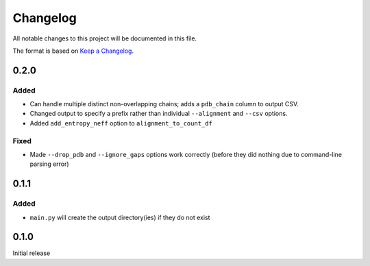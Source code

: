 =========
Changelog
=========

All notable changes to this project will be documented in this file.

The format is based on `Keep a Changelog <https://keepachangelog.com>`_.

0.2.0
------

Added
++++++
* Can handle multiple distinct non-overlapping chains; adds a ``pdb_chain`` column to output CSV.

* Changed output to specify a prefix rather than individual ``--alignment`` and ``--csv`` options.

* Added ``add_entropy_neff`` option to ``alignment_to_count_df``

Fixed
+++++
* Made ``--drop_pdb`` and ``--ignore_gaps`` options work correctly (before they did nothing due to command-line parsing error)

0.1.1
-----

Added
+++++
* ``main.py`` will create the output directory(ies) if they do not exist

0.1.0
-----
Initial release

